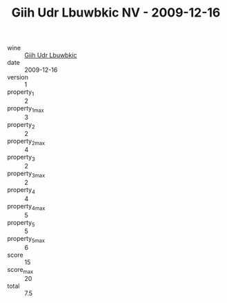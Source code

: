 :PROPERTIES:
:ID:                     a61994b4-e490-4049-836b-d800069a7d22
:END:
#+TITLE: Giih Udr Lbuwbkic NV - 2009-12-16

- wine :: [[id:76c0e52a-052e-49e2-b84a-e482a910b294][Giih Udr Lbuwbkic]]
- date :: 2009-12-16
- version :: 1
- property_1 :: 2
- property_1_max :: 3
- property_2 :: 2
- property_2_max :: 4
- property_3 :: 2
- property_3_max :: 2
- property_4 :: 4
- property_4_max :: 5
- property_5 :: 5
- property_5_max :: 6
- score :: 15
- score_max :: 20
- total :: 7.5


